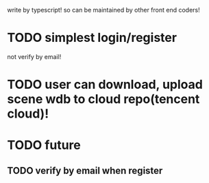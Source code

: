 write by typescript! so can be maintained by other front end coders!


* TODO simplest login/register

not verify by email!

* TODO user can download, upload scene wdb to cloud repo(tencent cloud)!


* TODO future

** TODO verify by email when register